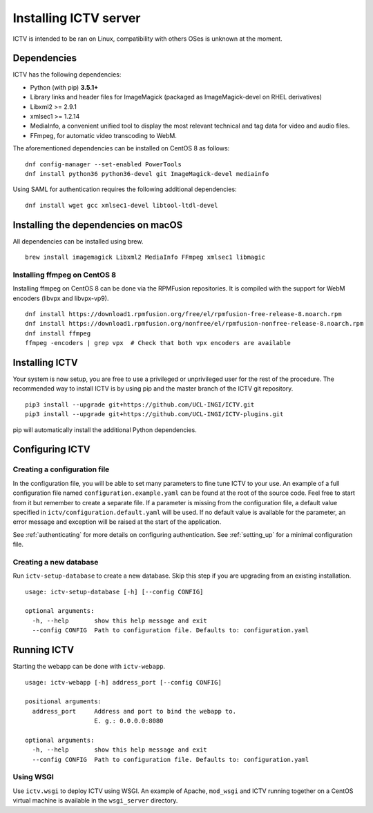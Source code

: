 Installing ICTV server
======================

ICTV is intended to be ran on Linux, compatibility with others OSes is
unknown at the moment.

Dependencies
------------

ICTV has the following dependencies:

-  Python (with pip) **3.5.1+**
-  Library links and header files for ImageMagick (packaged as
   ImageMagick-devel on RHEL derivatives)
-  Libxml2 >= 2.9.1
-  xmlsec1 >= 1.2.14
-  MediaInfo, a convenient unified tool to display the most relevant
   technical and tag data for video and audio files.
-  FFmpeg, for automatic video transcoding to WebM.

The aforementioned dependencies can be installed on CentOS 8 as
follows:

.. highlight:: console

::

    dnf config-manager --set-enabled PowerTools
    dnf install python36 python36-devel git ImageMagick-devel mediainfo

Using SAML for authentication requires the following additional dependencies:

::

    dnf install wget gcc xmlsec1-devel libtool-ltdl-devel


Installing the dependencies on macOS
------------------------------------

All dependencies can be installed using brew.

::

    brew install imagemagick Libxml2 MediaInfo FFmpeg xmlsec1 libmagic


Installing ffmpeg on CentOS 8
~~~~~~~~~~~~~~~~~~~~~~~~~~~~~

Installing ffmpeg on CentOS 8 can be done via the RPMFusion repositories. It is compiled with the
support for WebM encoders (libvpx and libvpx-vp9).

::

    dnf install https://download1.rpmfusion.org/free/el/rpmfusion-free-release-8.noarch.rpm
    dnf install https://download1.rpmfusion.org/nonfree/el/rpmfusion-nonfree-release-8.noarch.rpm
    dnf install ffmpeg
    ffmpeg -encoders | grep vpx  # Check that both vpx encoders are available

Installing ICTV
---------------

Your system is now setup, you are free to use a privileged or unprivileged
user for the rest of the procedure. The recommended way to install ICTV is
by using pip and the master branch of the ICTV git repository.

::

    pip3 install --upgrade git+https://github.com/UCL-INGI/ICTV.git
    pip3 install --upgrade git+https://github.com/UCL-INGI/ICTV-plugins.git

pip will automatically install the additional Python dependencies.

Configuring ICTV
----------------

Creating a configuration file
~~~~~~~~~~~~~~~~~~~~~~~~~~~~~

In the configuration file, you will be able to set many parameters to
fine tune ICTV to your use. An example of a full configuration file
named ``configuration.example.yaml`` can be found at the root of the
source code. Feel free to start from it but remember to create a
separate file. If a parameter is missing from the configuration
file, a default value specified in ``ictv/configuration.default.yaml``
will be used. If no default value is available for the parameter, an
error message and exception will be raised at the start of the application.

See :ref:`authenticating` for more details on configuring authentication.
See :ref:`setting_up` for a minimal configuration file.

Creating a new database
~~~~~~~~~~~~~~~~~~~~~~~

Run ``ictv-setup-database`` to create a new database. Skip this
step if you are upgrading from an existing installation.

::

  usage: ictv-setup-database [-h] [--config CONFIG]

  optional arguments:
    -h, --help       show this help message and exit
    --config CONFIG  Path to configuration file. Defaults to: configuration.yaml


Running ICTV
------------

Starting the webapp can be done with ``ictv-webapp``.

::

    usage: ictv-webapp [-h] address_port [--config CONFIG]

    positional arguments:
      address_port     Address and port to bind the webapp to.
                       E. g.: 0.0.0.0:8080

    optional arguments:
      -h, --help       show this help message and exit
      --config CONFIG  Path to configuration file. Defaults to: configuration.yaml

Using WSGI
~~~~~~~~~~

Use ``ictv.wsgi`` to deploy ICTV using WSGI. An example of Apache, ``mod_wsgi`` and
ICTV running together on a CentOS virtual machine is available in the
``wsgi_server`` directory.
